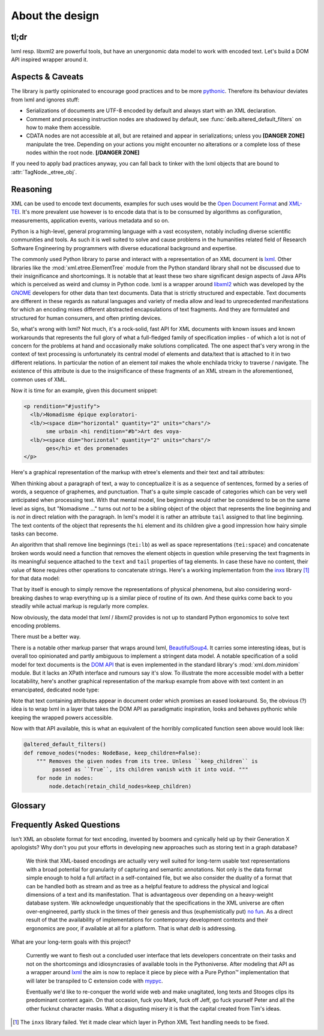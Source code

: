 About the design
================

tl;dr
-----

lxml resp. libxml2 are powerful tools, but have an unergonomic data model to
work with encoded text. Let's build a DOM API inspired wrapper around it.


Aspects & Caveats
-----------------

The library is partly opinionated to encourage good practices and to be more
pythonic_. Therefore its behaviour deviates from lxml and ignores stuff:

- Serializations of documents are UTF-8 encoded by default and always start
  with an XML declaration.
- Comment and processing instruction nodes are shadowed by default, see
  :func:`delb.altered_default_filters` on how to make them accessible.
- CDATA nodes are not accessible at all, but are retained and appear in
  serializations; unless you **[DANGER ZONE]** manipulate the tree. Depending on
  your actions you might encounter no alterations or a complete loss of these
  nodes within the root node. **[/DANGER ZONE]**

If you need to apply bad practices anyway, you can fall back to tinker with the
lxml objects that are bound to :attr:`TagNode._etree_obj`.


.. _pythonic: https://zen-of-python.info/there-should-be-one-and-preferably-only-one-obvious-way-to-do-it.html#13


Reasoning
---------

XML can be used to encode text documents, examples for such uses would be the
`Open Document Format`_ and XML-TEI_. It's more prevalent use however is to
encode data that is to be consumed by algorithms as configuration, measurements,
application events, various metadata and so on.

Python is a high-level, general programming language with a vast ecosystem,
notably including diverse scientific communities and tools. As such it is well
suited to solve and cause problems in the humanities related field of Research
Software Engineering by programmers with diverse educational background and
expertise.

The commonly used Python library to parse and interact with a representation
of an XML document is lxml_. Other libraries like the
:mod:`xml.etree.ElementTree` module from the Python standard library shall not
be discussed due to their insignificance and shortcomings. It is notable that at
least these two share significant design aspects of Java APIs which is perceived
as weird and clumsy in Python code.
lxml is a wrapper around libxml2_ which was developed by the GNOME_ developers
for other data than text documents. Data that is strictly structured and
expectable. Text documents are different in these regards as natural languages
and variety of media allow and lead to unprecedented manifestations for which an
encoding mixes different abstracted encapsulations of text fragments. And they
are formulated and structured for human consumers, and often printing devices.

So, what's wrong with lxml? Not much, it's a rock-solid, fast API for XML
documents with known issues and known workarounds that represents the full glory
of what a full-fledged family of specification implies - of which a lot is not
of concern for the problems at hand and occasionally make solutions complicated.
The one aspect that's very wrong in the context of text processing is
unfortunately its central model of elements and data/text that is attached to it
in two different relations. In particular the notion of an element *tail* makes
the whole enchilada tricky to traverse / navigate. The existence of this
attribute is due to the insignificance of these fragments of an XML stream in
the aforementioned, common uses of XML.

Now it is time for an example, given this document snippet:

.. code-block:: xml

  <p rendition="#justify">
    <lb/>Nomadisme épique exploratori-
    <lb/><space dim="horizontal" quantity="2" units="chars"/>
         sme urbain <hi rendition="#b">Art des voya-
    <lb/><space dim="horizontal" quantity="2" units="chars"/>
         ges</hi> et des promenades
  </p>

Here's a graphical representation of the markup with etree's elements and their
text and tail attributes:

.. image:: images/etree-model-example.png

When thinking about a paragraph of text, a way to conceptualize it is as a
sequence of sentences, formed by a series of words, a sequence of graphemes,
and punctuation. That's a quite simple cascade of categories which can be very
well anticipated when processing text. With that mental model, line beginnings
would rather be considered to be on the same level as signs, but "Nomadisme …"
turns out *not* to be a sibling object of the object that represents the line
beginning and is *not* in direct relation with the paragraph. In lxml's model it
is rather an attribute ``tail`` assigned to that line beginning. The text
contents of the object that represents the ``hi`` element and its children give
a good impression how hairy simple tasks can become.

An algorithm that shall remove line beginnings (``tei:lb``) as well as space
representations (``tei:space``) and concatenate broken words would need a
function that removes the element objects in question while preserving the text
fragments in its meaningful sequence attached to the ``text`` and ``tail``
properties of tag elements. In case these have no content, their value of
``None`` requires other operations to concatenate strings. Here's a working
implementation from the inxs_ library [#fn-inxs]_ for that data model:

.. dropdown:: A complete implementation to solve a simple problem
   :open:


   .. code-block:: python

       def remove_elements(
           *elements: etree.ElementBase,
           keep_children=False,
           preserve_text=False,
           preserve_tail=False
        ) -> None:
           """ Removes the given elements from its tree. Unless ``keep_children`` is
               passed as ``True``, its children vanish with it into void. If
               ``preserve_text`` is ``True``, the text and tail of a deleted element
               will be preserved either in its left sibling's tail or its parent's
               text. """
           for element in elements:
               if preserve_text and element.text:
                   previous = element.getprevious()
                   if previous is None:

                       parent = element.getparent()
                       if parent.text is None:
                           parent.text = ''
                       parent.text += element.text
                   else:
                       if previous.tail is None:
                           previous.tail = element.text
                       else:
                           previous.tail += element.text

               if preserve_tail and element.tail:
                   if keep_children and len(element):
                       if element[-1].tail:
                           element[-1].tail += element.tail
                       else:
                           element[-1].tail = element.tail
                   else:
                       previous = element.getprevious()
                       if previous is None:
                           parent = element.getparent()
                           if parent.text is None:
                               parent.text = ''
                           parent.text += element.tail
                       else:
                           if len(element):
                               if element[-1].tail is None:
                                   element[-1].tail = element.tail
                               else:
                                   element[-1].tail += element.tail
                           else:
                               if previous.tail is None:
                                   previous.tail = ''
                               previous.tail += element.tail

               if keep_children:
                   for child in element:
                       element.addprevious(child)
               element.getparent().remove(element)

That by itself is enough to simply remove the representations of physical
phenomena, but also considering word-breaking dashes to wrap everything up is a
similar piece of routine of its own. And these quirks come back to you steadily
while actual markup is regularly more complex.

Now obviously, the data model that *lxml* / *libxml2* provides is not up to
standard Python ergonomics to solve text encoding problems.

There must be a better way.

There is a notable other markup parser that wraps around lxml, BeautifulSoup4_.
It carries some interesting ideas, but is overall too opinionated and partly
ambiguous to implement a stringent data model. A notable specification of a
solid model for text documents is the `DOM API`_ that is even implemented in the
standard library's :mod:`xml.dom.minidom` module. But it lacks an XPath
interface and rumours say it's slow. To illustrate the more accessible model
with a better locatability, here's another graphical representation of the
markup example from above with text content in an emancipated, dedicated node
type:

.. image:: images/dom-model-example.png

Note that text containing attributes appear in document order which promises
an eased lookaround.
So, the obvious (?) idea is to wrap lxml in a layer that takes the DOM API as
paradigmatic inspiration, looks and behaves pythonic while keeping the wrapped
powers accessible.

Now with that API available, this is what an equivalent of the horribly
complicated function seen above would look like:

.. code-block:: python

   @altered_default_filters()
   def remove_nodes(*nodes: NodeBase, keep_children=False):
       """ Removes the given nodes from its tree. Unless ``keep_children`` is
            passed as ``True``, its children vanish with it into void. """
       for node in nodes:
           node.detach(retain_child_nodes=keep_children)


Glossary
--------

.. glossary::

    filter
      Filter functions can be used as arguments with various methods on node
      instances that return other nodes. They are called with a node instance
      as only argument and they should return a :class:`bool` to indicate
      whether the node matches the filter. Have a look at the
      :ref:`contributed-filters` source code for examples.

    tag node
      Tag nodes are the equivalent to the DOM's `element node`_. Its name
      shall make it distinguishable from the ElementTree API and relates
      to the nodes' functionality of tagging text.


.. _element node: https://www.w3.org/TR/1998/REC-DOM-Level-1-19981001/level-one-core.html#ID-745549614


Frequently Asked Questions
--------------------------

Isn't XML an obsolete format for text encoding, invented by boomers and
cynically held up by their Generation X apologists? Why don't you put your
efforts in developing new approaches such as storing text in a graph database?

   We think that XML-based encodings are actually very well suited for long-term
   usable text representations with a broad potential for granularity of
   capturing and semantic annotations. Not only is the data format simple enough
   to hold a full artifact in a self-contained file, but we also consider the
   duality of a format that can be handled both as stream and as tree as a
   helpful feature to address the physical and logical dimensions of a text and
   its manifestation. That is advantageous over depending on a heavy-weight
   database system.
   We acknowledge unquestionably that the specifications in the XML universe are
   often over-engineered, partly stuck in the times of their genesis and thus
   (euphemistically put) `no fun`_. As a direct result of that the availability
   of implementations for contemporary development contexts and their ergonomics
   are poor, if available at all for a platform. That is what *delb* is
   addressing.


What are your long-term goals with this project?

   Currently we want to flesh out a concluded user interface that lets
   developers concentrate on their tasks and not on the shortcomings and
   idiosyncrasies of available tools in the Pythoniverse.
   After modeling that API as a wrapper around lxml_ the aim is now to replace
   it piece by piece with a Pure Python™ implementation that will later be
   transpiled to C extension code with mypyc_.

   Eventually we'd like to re-conquer the world wide web and make unagitated,
   long texts and Stooges clips its predominant content again. On that occasion,
   fuck you Mark, fuck off Jeff, go fuck yourself Peter and all the other
   fucknut character masks. What a disgusting misery it is that the capital
   created from Tim's ideas.



.. [#fn-inxs] The ``inxs`` library failed. Yet it made clear which layer in
              Python XML Text handling needs to be fixed.


.. _BeautifulSoup4: https://www.crummy.com/software/BeautifulSoup/
.. _dom api: https://developer.mozilla.org/en-US/docs/Web/API/Document_Object_Model
.. _gnome: https://www.gnome.org/
.. _inxs: http://inxs.readthedocs.org/
.. _libxml2: http://xmlsoft.org/
.. _lxml: http://lxml.de/
.. _mypyc: https://mypyc.readthedocs.io/
.. _no fun: https://www.youtube.com/watch?v=5sSKH0iXWo8
.. _open document format: http://opendocumentformat.org/
.. _xml-tei: http://tei-c.org/

